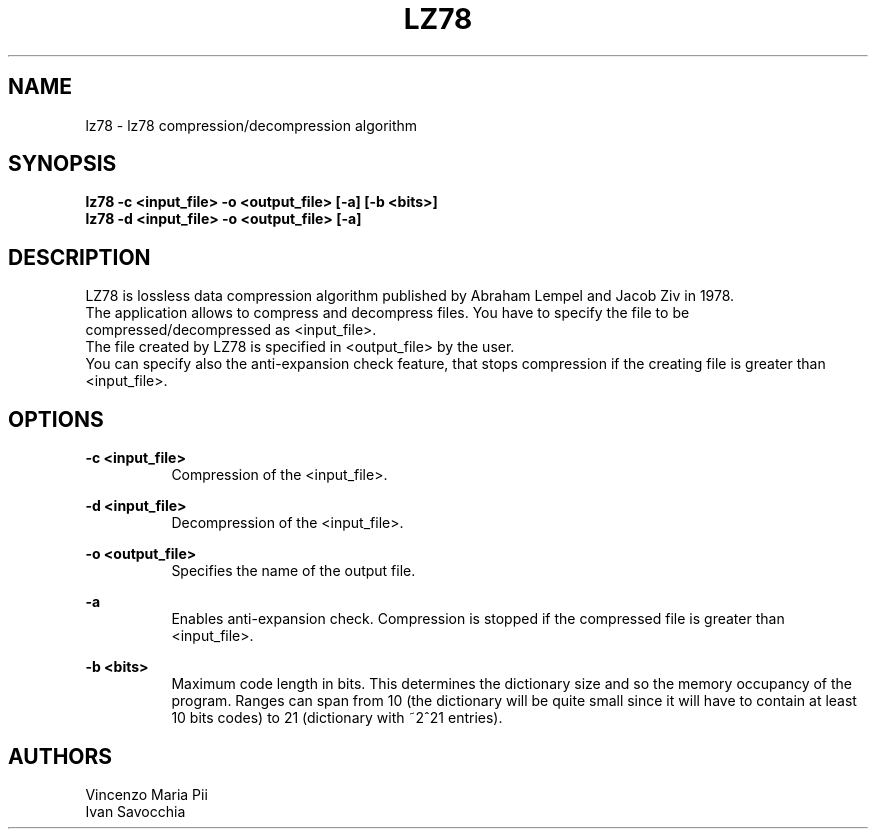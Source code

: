 .TH LZ78 "" "18 maggio 2010"
.SH NAME
lz78 \- lz78 compression/decompression algorithm
.sp
.SH SYNOPSIS
.B lz78 -c  <input_file> -o <output_file> [-a] [-b <bits>]
.br
.B lz78 -d  <input_file> -o <output_file> [-a]
.sp
.SH DESCRIPTION
LZ78 is lossless data compression algorithm published by Abraham Lempel and Jacob Ziv in 1978.
.br
The application allows to compress and decompress files. You have to specify the file to be compressed/decompressed as <input_file>.
.br
The file created by LZ78 is specified in <output_file> by the user.
.br
You can specify also the anti-expansion check feature, that stops compression if the creating file is greater than <input_file>.
.sp
.SH OPTIONS
.B -c <input_file>
.br
.RS 8 
Compression of the <input_file>.
.RE
.sp
.B -d <input_file>
.br
.RS 8 
Decompression of the <input_file>.
.RE
.sp
.B -o <output_file>
.br
.RS 8 
Specifies the name of the output file.
.RE
.sp
.B -a
.br
.RS 8 
Enables anti-expansion check. Compression is stopped if the compressed file is greater than <input_file>.
.RE
.sp
.B -b <bits>
.br
.RS 8 
Maximum code length in bits. This determines the dictionary size and so the memory occupancy of the program.
Ranges can span from 10 (the dictionary will be quite small since it will have to contain at least 10 bits codes)
to 21 (dictionary with ~2^21 entries).
.RE
.sp
.sp
.SH AUTHORS
Vincenzo Maria Pii
.br
Ivan Savocchia
